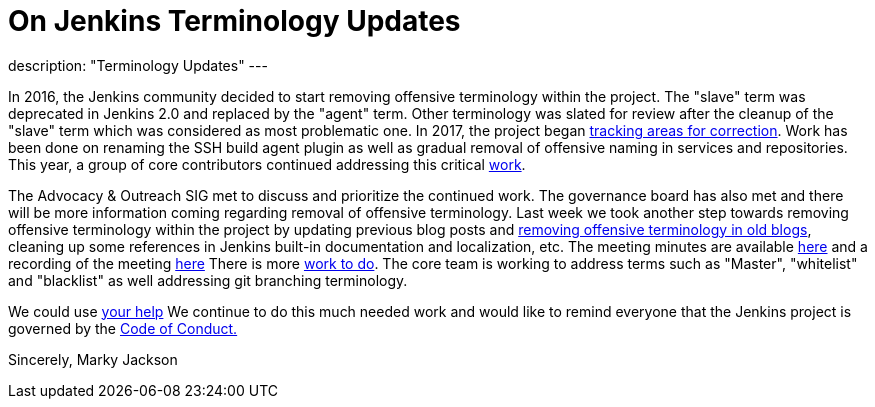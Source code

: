 = On Jenkins Terminology Updates
:page-tags: community, opensource, governance

:page-author: markyjackson-taulia
description: "Terminology Updates"
---

In 2016, the Jenkins community decided to start removing offensive terminology within the project.
The "slave" term was deprecated in Jenkins 2.0 and replaced by the "agent" term.
Other terminology was slated for review after the cleanup of the "slave" term which was considered as most problematic one.
In 2017, the project began link:https://issues.jenkins.io/browse/JENKINS-42816[tracking areas for correction].
Work has been done on renaming the SSH build agent plugin as well as gradual removal of offensive naming in services and repositories.
This year, a group of core contributors continued addressing this critical link:/blog/2020/05/06/docker-agent-image-renaming/[work].


The Advocacy & Outreach SIG met to discuss and prioritize the continued work. The governance board has also met and there will be more information coming regarding removal of offensive terminology.
Last week we took another step towards removing offensive terminology within the project by updating previous blog posts and link:https://github.com/jenkins-infra/jenkins.io/pull/3447[removing offensive terminology in old blogs], cleaning up some references in Jenkins built-in documentation and localization, etc.
The meeting minutes are available link:https://docs.google.com/document/d/1K5dTSqe56chFhDSGNfg_MCy-LmseUs_S3ys_tg60sTs/edit[here] and a recording of the meeting link:https://www.youtube.com/watch?v=hGZ1CvkmZXU[here]
There is more link:https://groups.google.com/forum/#!topic/jenkinsci-dev/CLR55wMZwZ8[work to do]. The core team is working to address terms such as "Master", "whitelist" and "blacklist" as well addressing git branching terminology.

We could use link:/participate/[your help]
We continue to do this much needed work and would like to remind everyone that the Jenkins project is governed by the link:/project/conduct/[Code of Conduct.]

Sincerely,
Marky Jackson
